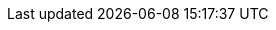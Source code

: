 :template_aws_cloudformation_stack:
:template_aws_cloudformation_waitcondition:
:template_aws_cloudformation_waitconditionhandle:
:template_aws_ec2_instance:
:template_aws_ec2_securitygroup:
:template_aws_iam_instanceprofile:
:template_aws_iam_policy:
:template_aws_iam_role:
:template_aws_lambda_function:
:template_aws_logs_loggroup:
:template_aws_secretsmanager_secret:
:template_aws_ssm_document:
:template_cloudformation:
:template_custom_wincorebaseamiinfo:
:template_custom_winfullbaseamiinfo:
:template_custom_winfullsql2017standardamiinfo:
:template_ec2:
:template_iam:
:template_lambda:
:template_logs:
:template_secretsmanager:
:template_ssm:
:template_wincorebaseamiinfo:
:template_winfullbaseamiinfo:
:template_winfullsql2017standardamiinfo:
